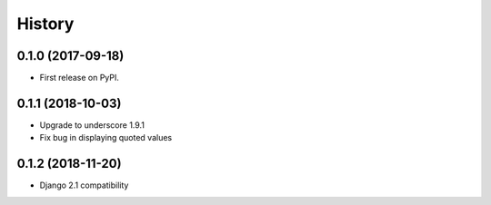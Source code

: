 .. :changelog:

History
-------

0.1.0 (2017-09-18)
++++++++++++++++++

* First release on PyPI.


0.1.1 (2018-10-03)
++++++++++++++++++

* Upgrade to underscore 1.9.1
* Fix bug in displaying quoted values

0.1.2 (2018-11-20)
++++++++++++++++++

* Django 2.1 compatibility

